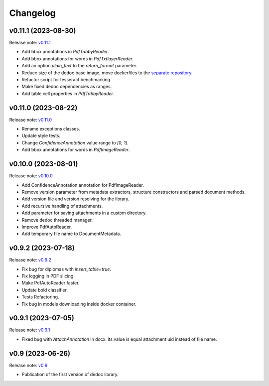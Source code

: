 Changelog
=========

v0.11.1 (2023-08-30)
--------------------
Release note: `v0.11.1 <https://github.com/ispras/dedoc/releases/tag/v0.11.1>`_

* Add bbox annotations in `PdfTabbyReader`.
* Add bbox annotations for words in `PdfTxtlayerReader`.
* Add an option `plain_text` to the `return_format` parameter.
* Reduce size of the dedoc base image, move dockerfiles to the `separate repository <https://github.com/ispras/dedockerfiles>`_.
* Refactor script for tesseract benchmarking.
* Make fixed dedoc dependencies as ranges.
* Add table cell properties in `PdfTabbyReader`.

v0.11.0 (2023-08-22)
--------------------
Release note: `v0.11.0 <https://github.com/ispras/dedoc/releases/tag/v0.11.0>`_

* Rename exceptions classes.
* Update style tests.
* Change `ConfidenceAnnotation` value range to `[0, 1]`.
* Add bbox annotations for words in `PdfImageReader`.

v0.10.0 (2023-08-01)
--------------------
Release note: `v0.10.0 <https://github.com/ispras/dedoc/releases/tag/v0.10.0>`_

* Add ConfidenceAnnotation annotation for PdfImageReader.
* Remove version parameter from metadata extractors, structure constructors and parsed document methods.
* Add version file and version resolving for the library.
* Add recursive handling of attachments.
* Add parameter for saving attachments in a custom directory.
* Remove dedoc threaded manager.
* Improve PdfAutoReader.
* Add temporary file name to DocumentMetadata.

v0.9.2 (2023-07-18)
-------------------
Release note: `v0.9.2 <https://github.com/ispras/dedoc/releases/tag/v0.9.2>`_

* Fix bug for diplomas with `insert_table=true`.
* Fix logging in PDF slicing.
* Make PdfAutoReader faster.
* Update bold classifier.
* Tests Refactoring.
* Fix bug in models downloading inside docker container.

v0.9.1 (2023-07-05)
-------------------
Release note: `v0.9.1 <https://github.com/ispras/dedoc/releases/tag/v0.9.1>`_

* Fixed bug with `AttachAnnotation` in docx: its value is equal attachment uid instead of file name.


v0.9 (2023-06-26)
-----------------
Release note: `v0.9 <https://github.com/ispras/dedoc/releases/tag/v0.9>`_

* Publication of the first version of dedoc library.
